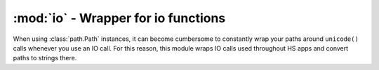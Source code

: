 ========================================
:mod:`io` - Wrapper for io functions
========================================

.. module:: io

When using :class:`path.Path` instances, it can become cumbersome to constantly wrap your paths around ``unicode()`` calls whenever you use an IO call. For this reason, this module wraps IO calls used throughout HS apps and convert paths to strings there.

.. function:: copy(source_path, dest_path)
.. function:: copytree(source_path, dest_path, *args, **kwargs)
.. function:: exists(path)
.. function:: isdir(path)
.. function:: isfile(path)
.. function:: islink(path)
.. function:: listdir(path)
.. function:: mkdir(path, *args, **kwargs)
.. function:: makedirs(path, *args, **kwargs)
.. function:: move(source_path, dest_path)
.. function:: open(path, *args, **kwargs)
.. function:: remove(path)
.. function:: rename(source_path, dest_path)
.. function:: rmdir(path)
.. function:: rmtree(path)
.. function:: stat(path)
